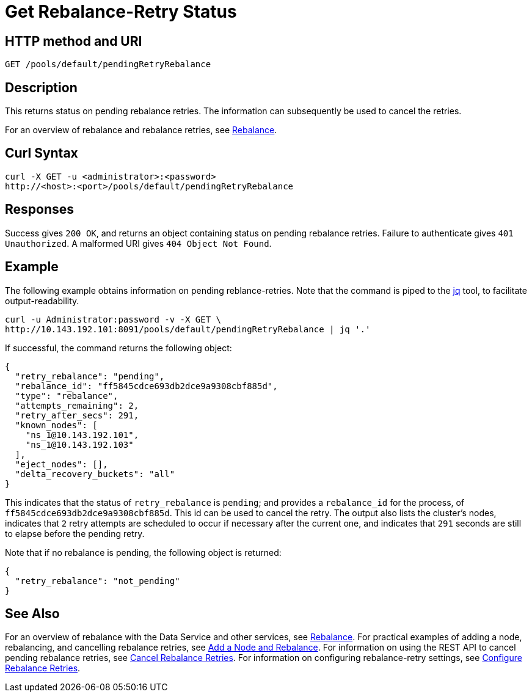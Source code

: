 = Get Rebalance-Retry Status
:page-topic-type: reference

== HTTP method and URI

----
GET /pools/default/pendingRetryRebalance
----

[#description]
== Description

This returns status on pending rebalance retries.
The information can subsequently be used to cancel the retries.

For an overview of rebalance and rebalance retries, see xref:learn:clusters-and-availability/rebalance.adoc[Rebalance].


[#curl-syntax]
== Curl Syntax

----
curl -X GET -u <administrator>:<password>
http://<host>:<port>/pools/default/pendingRetryRebalance
----

[#responses]
== Responses
Success gives `200 OK`, and returns an object containing status on pending rebalance retries.
Failure to authenticate gives `401 Unauthorized`.
A malformed URI gives `404 Object Not Found`.

[#example]
== Example

The following example obtains information on pending reblance-retries.
Note that the command is piped to the https://stedolan.github.io/jq/[jq] tool, to facilitate output-readability.

----
curl -u Administrator:password -v -X GET \
http://10.143.192.101:8091/pools/default/pendingRetryRebalance | jq '.'
----

If successful, the command returns the following object:

----
{
  "retry_rebalance": "pending",
  "rebalance_id": "ff5845cdce693db2dce9a9308cbf885d",
  "type": "rebalance",
  "attempts_remaining": 2,
  "retry_after_secs": 291,
  "known_nodes": [
    "ns_1@10.143.192.101",
    "ns_1@10.143.192.103"
  ],
  "eject_nodes": [],
  "delta_recovery_buckets": "all"
}
----

This indicates that the status of `retry_rebalance` is `pending`; and provides a `rebalance_id` for the process, of `ff5845cdce693db2dce9a9308cbf885d`.
This id can be used to cancel the retry.
The output also lists the cluster's nodes, indicates that `2` retry attempts are scheduled to occur if necessary after the current one, and indicates that `291` seconds are still to elapse before the pending retry.

Note that if no rebalance is pending, the following object is returned:

----
{
  "retry_rebalance": "not_pending"
}
----

[#see-also]
== See Also

For an overview of rebalance with the Data Service and other services, see xref:learn:clusters-and-availability/rebalance.adoc[Rebalance].
For practical examples of adding a node, rebalancing, and cancelling rebalance retries, see xref:manage:manage-nodes/add-node-and-rebalance.adoc[Add a Node and Rebalance].
For information on using the REST API to cancel pending rebalance retries, see xref:rest-api:rest-cancel-rebalance-retry.adoc[Cancel Rebalance Retries].
For information on configuring rebalance-retry settings, see xref:rest-api:rest-configure-rebalance-retry.adoc[Configure Rebalance Retries].
